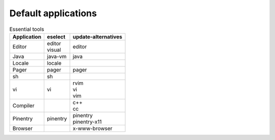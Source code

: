 Default applications
====================

.. list-table:: Essential tools
   :header-rows: 1
   
   * - Application
     - eselect
     - update-alternatives
   * - Editor
     - | editor
       | visual
     - | editor
   * - Java
     - java-vm
     - java
   * - Locale
     - locale
     -
   * - Pager
     - pager
     - pager
   * - sh
     - sh
     -
   * - vi
     - vi
     - | rvim
       | vi
       | vim
   * - Compiler
     -
     - | c++
       | cc
   * - Pinentry
     - pinentry
     - | pinentry
       | pinentry-x11
   * - Browser
     -
     - x-www-browser
